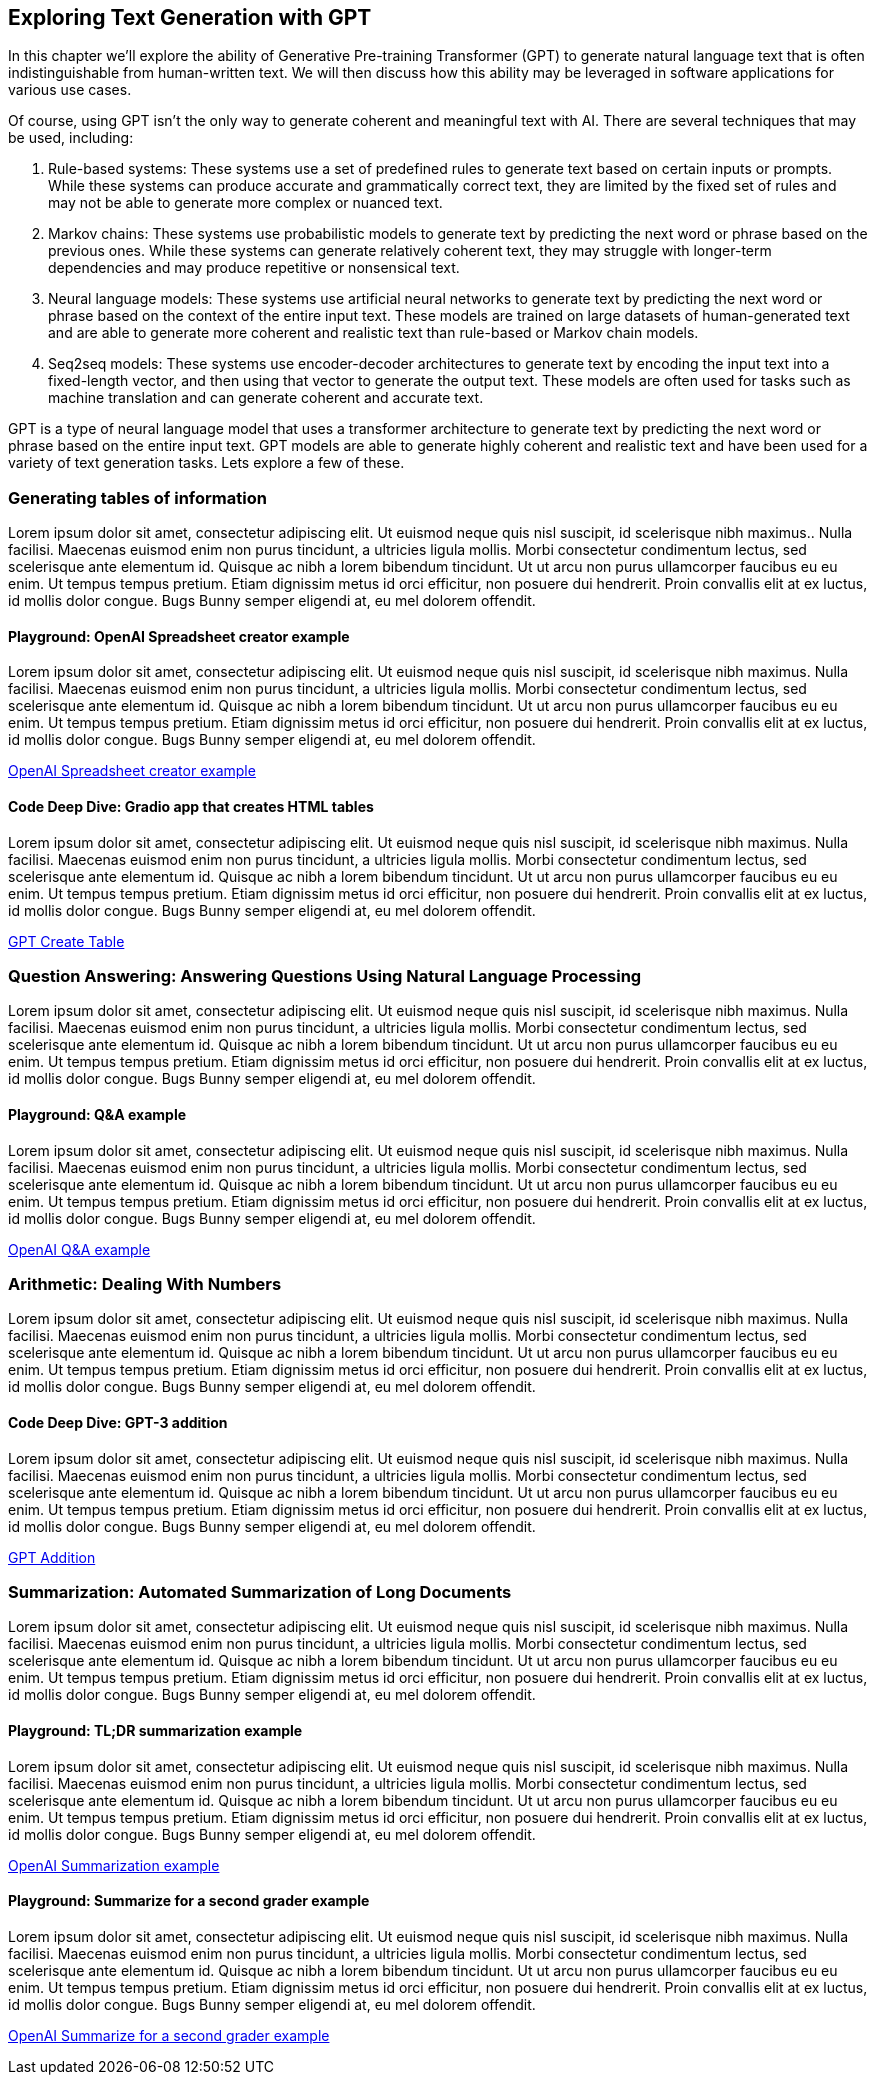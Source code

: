 [[exploring_text_gen_chap]]
== Exploring Text Generation with GPT

In this chapter we'll explore the ability of Generative Pre-training Transformer (GPT) to generate natural language text that is often indistinguishable from human-written text. We will then discuss how this ability may be leveraged in software applications for various use cases.

Of course, using GPT isn't the only way to generate coherent and meaningful text with AI. There are several techniques that may be used, including:

. Rule-based systems: These systems use a set of predefined rules to generate text based on certain inputs or prompts. While these systems can produce accurate and grammatically correct text, they are limited by the fixed set of rules and may not be able to generate more complex or nuanced text.

. Markov chains: These systems use probabilistic models to generate text by predicting the next word or phrase based on the previous ones. While these systems can generate relatively coherent text, they may struggle with longer-term dependencies and may produce repetitive or nonsensical text.

. Neural language models: These systems use artificial neural networks to generate text by predicting the next word or phrase based on the context of the entire input text. These models are trained on large datasets of human-generated text and are able to generate more coherent and realistic text than rule-based or Markov chain models.

. Seq2seq models: These systems use encoder-decoder architectures to generate text by encoding the input text into a fixed-length vector, and then using that vector to generate the output text. These models are often used for tasks such as machine translation and can generate coherent and accurate text.


GPT is a type of neural language model that uses a transformer architecture to generate text by predicting the next word or phrase based on the entire input text. GPT models are able to generate highly coherent and realistic text and have been used for a variety of text generation tasks. Lets explore a few of these.

=== Generating tables of information

Lorem ipsum dolor sit amet, consectetur adipiscing elit. Ut euismod neque quis nisl suscipit, id scelerisque nibh maximus.. Nulla facilisi. Maecenas euismod enim non purus tincidunt, a ultricies ligula mollis. Morbi consectetur condimentum lectus, sed scelerisque ante elementum id. Quisque ac nibh a lorem bibendum tincidunt. Ut ut arcu non purus ullamcorper faucibus eu eu enim. Ut tempus tempus pretium. Etiam dignissim metus id orci efficitur, non posuere dui hendrerit. Proin convallis elit at ex luctus, id mollis dolor congue. Bugs Bunny semper eligendi at, eu mel dolorem offendit.

==== Playground: OpenAI Spreadsheet creator example

Lorem ipsum dolor sit amet, consectetur adipiscing elit. Ut euismod neque quis nisl suscipit, id scelerisque nibh maximus. Nulla facilisi. Maecenas euismod enim non purus tincidunt, a ultricies ligula mollis. Morbi consectetur condimentum lectus, sed scelerisque ante elementum id. Quisque ac nibh a lorem bibendum tincidunt. Ut ut arcu non purus ullamcorper faucibus eu eu enim. Ut tempus tempus pretium. Etiam dignissim metus id orci efficitur, non posuere dui hendrerit. Proin convallis elit at ex luctus, id mollis dolor congue. Bugs Bunny semper eligendi at, eu mel dolorem offendit.

https://beta.openai.com/playground/p/default-spreadsheet-gen[OpenAI Spreadsheet creator example]


==== Code Deep Dive: Gradio app that creates HTML tables

Lorem ipsum dolor sit amet, consectetur adipiscing elit. Ut euismod neque quis nisl suscipit, id scelerisque nibh maximus. Nulla facilisi. Maecenas euismod enim non purus tincidunt, a ultricies ligula mollis. Morbi consectetur condimentum lectus, sed scelerisque ante elementum id. Quisque ac nibh a lorem bibendum tincidunt. Ut ut arcu non purus ullamcorper faucibus eu eu enim. Ut tempus tempus pretium. Etiam dignissim metus id orci efficitur, non posuere dui hendrerit. Proin convallis elit at ex luctus, id mollis dolor congue. Bugs Bunny semper eligendi at, eu mel dolorem offendit.

https://huggingface.co/spaces/ThompsonAndWeaver/gpt-create-table[GPT Create Table]

=== Question Answering: Answering Questions Using Natural Language Processing

Lorem ipsum dolor sit amet, consectetur adipiscing elit. Ut euismod neque quis nisl suscipit, id scelerisque nibh maximus. Nulla facilisi. Maecenas euismod enim non purus tincidunt, a ultricies ligula mollis. Morbi consectetur condimentum lectus, sed scelerisque ante elementum id. Quisque ac nibh a lorem bibendum tincidunt. Ut ut arcu non purus ullamcorper faucibus eu eu enim. Ut tempus tempus pretium. Etiam dignissim metus id orci efficitur, non posuere dui hendrerit. Proin convallis elit at ex luctus, id mollis dolor congue. Bugs Bunny semper eligendi at, eu mel dolorem offendit.

==== Playground: Q&A example

Lorem ipsum dolor sit amet, consectetur adipiscing elit. Ut euismod neque quis nisl suscipit, id scelerisque nibh maximus. Nulla facilisi. Maecenas euismod enim non purus tincidunt, a ultricies ligula mollis. Morbi consectetur condimentum lectus, sed scelerisque ante elementum id. Quisque ac nibh a lorem bibendum tincidunt. Ut ut arcu non purus ullamcorper faucibus eu eu enim. Ut tempus tempus pretium. Etiam dignissim metus id orci efficitur, non posuere dui hendrerit. Proin convallis elit at ex luctus, id mollis dolor congue. Bugs Bunny semper eligendi at, eu mel dolorem offendit.

https://beta.openai.com/playground/p/default-qa[OpenAI Q&A example]

=== Arithmetic: Dealing With Numbers

Lorem ipsum dolor sit amet, consectetur adipiscing elit. Ut euismod neque quis nisl suscipit, id scelerisque nibh maximus. Nulla facilisi. Maecenas euismod enim non purus tincidunt, a ultricies ligula mollis. Morbi consectetur condimentum lectus, sed scelerisque ante elementum id. Quisque ac nibh a lorem bibendum tincidunt. Ut ut arcu non purus ullamcorper faucibus eu eu enim. Ut tempus tempus pretium. Etiam dignissim metus id orci efficitur, non posuere dui hendrerit. Proin convallis elit at ex luctus, id mollis dolor congue. Bugs Bunny semper eligendi at, eu mel dolorem offendit.

==== Code Deep Dive: GPT-3 addition

Lorem ipsum dolor sit amet, consectetur adipiscing elit. Ut euismod neque quis nisl suscipit, id scelerisque nibh maximus. Nulla facilisi. Maecenas euismod enim non purus tincidunt, a ultricies ligula mollis. Morbi consectetur condimentum lectus, sed scelerisque ante elementum id. Quisque ac nibh a lorem bibendum tincidunt. Ut ut arcu non purus ullamcorper faucibus eu eu enim. Ut tempus tempus pretium. Etiam dignissim metus id orci efficitur, non posuere dui hendrerit. Proin convallis elit at ex luctus, id mollis dolor congue. Bugs Bunny semper eligendi at, eu mel dolorem offendit.

https://huggingface.co/spaces/ThompsonAndWeaver/TODO[GPT Addition]

=== Summarization: Automated Summarization of Long Documents

Lorem ipsum dolor sit amet, consectetur adipiscing elit. Ut euismod neque quis nisl suscipit, id scelerisque nibh maximus. Nulla facilisi. Maecenas euismod enim non purus tincidunt, a ultricies ligula mollis. Morbi consectetur condimentum lectus, sed scelerisque ante elementum id. Quisque ac nibh a lorem bibendum tincidunt. Ut ut arcu non purus ullamcorper faucibus eu eu enim. Ut tempus tempus pretium. Etiam dignissim metus id orci efficitur, non posuere dui hendrerit. Proin convallis elit at ex luctus, id mollis dolor congue. Bugs Bunny semper eligendi at, eu mel dolorem offendit.

==== Playground: TL;DR summarization example

Lorem ipsum dolor sit amet, consectetur adipiscing elit. Ut euismod neque quis nisl suscipit, id scelerisque nibh maximus. Nulla facilisi. Maecenas euismod enim non purus tincidunt, a ultricies ligula mollis. Morbi consectetur condimentum lectus, sed scelerisque ante elementum id. Quisque ac nibh a lorem bibendum tincidunt. Ut ut arcu non purus ullamcorper faucibus eu eu enim. Ut tempus tempus pretium. Etiam dignissim metus id orci efficitur, non posuere dui hendrerit. Proin convallis elit at ex luctus, id mollis dolor congue. Bugs Bunny semper eligendi at, eu mel dolorem offendit.

https://beta.openai.com/playground/p/default-tldr-summary[OpenAI Summarization example]

==== Playground: Summarize for a second grader example

Lorem ipsum dolor sit amet, consectetur adipiscing elit. Ut euismod neque quis nisl suscipit, id scelerisque nibh maximus. Nulla facilisi. Maecenas euismod enim non purus tincidunt, a ultricies ligula mollis. Morbi consectetur condimentum lectus, sed scelerisque ante elementum id. Quisque ac nibh a lorem bibendum tincidunt. Ut ut arcu non purus ullamcorper faucibus eu eu enim. Ut tempus tempus pretium. Etiam dignissim metus id orci efficitur, non posuere dui hendrerit. Proin convallis elit at ex luctus, id mollis dolor congue. Bugs Bunny semper eligendi at, eu mel dolorem offendit.

https://beta.openai.com/playground/p/default-summarize[OpenAI Summarize for a second grader example]
